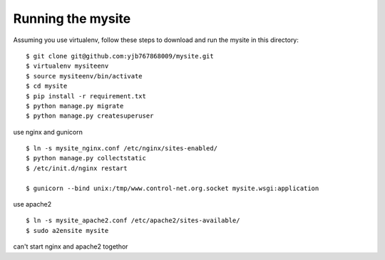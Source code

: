 ==================
Running the mysite 
==================
Assuming you use virtualenv, follow these steps to download and run the mysite in this directory:

::

    $ git clone git@github.com:yjb767868009/mysite.git
    $ virtualenv mysiteenv
    $ source mysiteenv/bin/activate
    $ cd mysite
    $ pip install -r requirement.txt
    $ python manage.py migrate
    $ python manage.py createsuperuser

use nginx and gunicorn

::

    $ ln -s mysite_nginx.conf /etc/nginx/sites-enabled/
    $ python manage.py collectstatic
    $ /etc/init.d/nginx restart 

    $ gunicorn --bind unix:/tmp/www.control-net.org.socket mysite.wsgi:application

use apache2

::

    $ ln -s mysite_apache2.conf /etc/apache2/sites-available/
    $ sudo a2ensite mysite
    
can't start nginx and apache2 togethor
